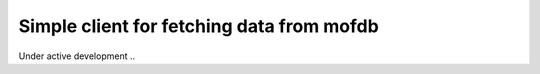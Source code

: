 Simple client for fetching data from mofdb
==========================================

Under active development ..
